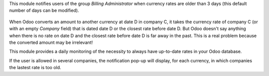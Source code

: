 This module notifies users of the group *Billing Administrator* when currency rates are older than 3 days (this default number of days can be modified).

.. figure:: ../static/description/notify_old_rates.png
   :alt: Screenshot notify old rates

When Odoo converts an amount to another currency at date D in company C, it takes the currency rate of company C (or with an empty *Company* field) that is dated date D or the closest rate before date D. But Odoo doesn't say anything when there is no rate on date D and the closest rate before date D is far away in the past. This is a real problem because the converted amount may be irrelevant!

This module provides a daily monitoring of the necessity to always have up-to-date rates in your Odoo database.

If the user is allowed in several companies, the notification pop-up will display, for each currency, in which companies the lastest rate is too old.
